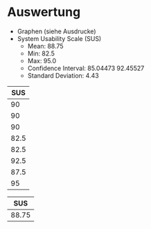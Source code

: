 #+LATEX_CLASS: article
#+OPTIONS: author:nil toc:nil num:nil
#+LaTeX_CLASS_OPTIONS: [a4paper,12pt]
#+LaTeX_HEADER: \usepackage[]{keystroke}
#+LaTeX_HEADER: \pagenumbering{gobble}
#+LATEX_HEADER: \usepackage[ngerman]{babel}
#+LANGUAGE: de
#+TITLE: 
#+DATE:

* Auswertung
- Graphen (siehe Ausdrucke)
- System Usability Scale (SUS)
  - Mean: 88.75
  - Min: 82.5
  - Max: 95.0
  - Confidence Interval: 85.04473 92.45527
  - Standard Deviation: 4.43

#+NAME: sus-values
|  SUS |
|------|
|   90 |
|   90 |
|   90 |
| 82.5 |
| 82.5 |
| 92.5 |
| 87.5 |
|   95 |


#+NAME: sus-mean
|   SUS |
|-------|
| 88.75 |




# Very, very good
#+NAME: task-completions-plot
#+BEGIN_SRC R :var sus=sus-mean susv=sus-values :results output graphics :file sus.svg :exports none
 library(ggplot2)

ggplot(data=sus, aes(x="All Participants",y=SUS)) +

geom_bar(stat="identity",width=.3,fill="gray") + 
geom_point(data = susv, size = 1, colour = 'black',
               stat = "identity") + 
  scale_fill_hue(name="SUS Score") +  # Legend label, use darker colors
      ggtitle("Average SUS Score (Arithmetic Mean)\nfor myPDDL (with Data Values)") +  
    scale_y_continuous(breaks=0:100*4) +
    xlab("") +
    ylab("SUS Score") +
theme_bw()
#+END_SRC

#+RESULTS: task-completions-plot
[[file:sus.svg]]

#+BEGIN_SRC R :var sus=sus-mean susv=sus-values :results output graphics :file sus-simple.png :exports none
modified <- sus$SUS
barplot(modified, main="Car Distribution")
#+END_SRC

#+RESULTS:
[[file:sus-simple.png]]

